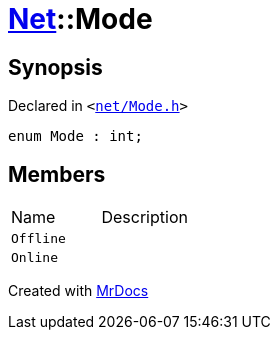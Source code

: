 [#Net-Mode]
= xref:Net.adoc[Net]::Mode
:relfileprefix: ../
:mrdocs:


== Synopsis

Declared in `&lt;https://github.com/PrismLauncher/PrismLauncher/blob/develop/launcher/net/Mode.h#L4[net&sol;Mode&period;h]&gt;`

[source,cpp,subs="verbatim,replacements,macros,-callouts"]
----
enum Mode : int;
----

== Members

[,cols=2]
|===
|Name |Description
|`Offline`
|
|`Online`
|
|===



[.small]#Created with https://www.mrdocs.com[MrDocs]#
